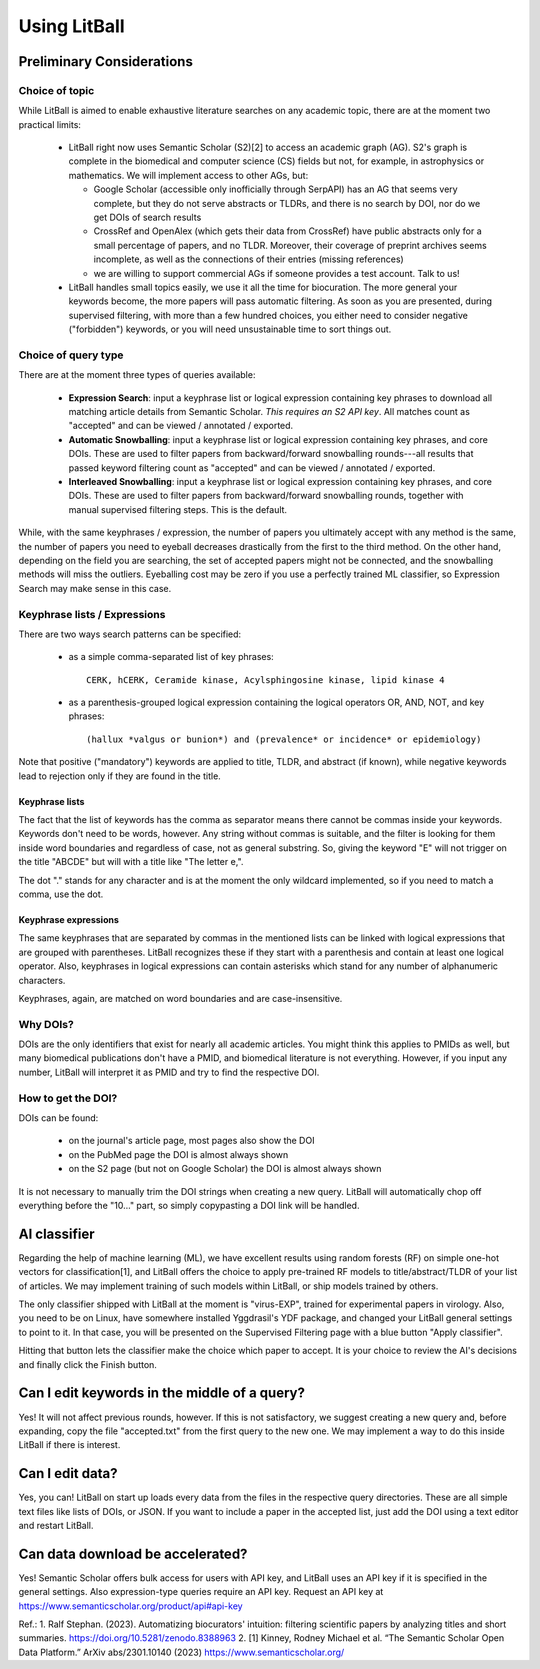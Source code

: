 Using LitBall
=============

Preliminary Considerations
--------------------------

Choice of topic
^^^^^^^^^^^^^^^
While LitBall is aimed to enable exhaustive literature searches on any academic topic, there are at the moment two practical limits:

 - LitBall right now uses Semantic Scholar (S2)[2] to access an academic graph (AG). S2's graph is complete in the biomedical and computer science (CS) fields but not, for example, in astrophysics or mathematics. We will implement access to other AGs, but:

   - Google Scholar (accessible only inofficially through SerpAPI) has an AG that seems very complete, but they do not serve abstracts or TLDRs, and there is no search by DOI, nor do we get DOIs of search results

   - CrossRef and OpenAlex (which gets their data from CrossRef) have public abstracts only for a small percentage of papers, and no TLDR. Moreover, their coverage of preprint archives seems incomplete, as well as the connections of their entries (missing references)

   - we are willing to support commercial AGs if someone provides a test account. Talk to us!

 - LitBall handles small topics easily, we use it all the time for biocuration. The more general your keywords become, the more papers will pass automatic filtering. As soon as you are presented, during supervised filtering, with more than a few hundred choices, you either need to consider negative ("forbidden") keywords, or you will need unsustainable time to sort things out.

Choice of query type
^^^^^^^^^^^^^^^^^^^^
There are at the moment three types of queries available:

 - **Expression Search**: input a keyphrase list or logical expression containing key phrases to download all matching article details from Semantic Scholar. *This requires an S2 API key*. All matches count as "accepted" and can be viewed / annotated / exported.

 - **Automatic Snowballing**: input a keyphrase list or logical expression containing key phrases, and core DOIs. These are used to filter papers from backward/forward snowballing rounds---all results that passed keyword filtering count as "accepted" and can be viewed / annotated / exported.

 - **Interleaved Snowballing**: input a keyphrase list or logical expression containing key phrases, and core DOIs. These are used to filter papers from backward/forward snowballing rounds, together with manual supervised filtering steps. This is the default.

While, with the same keyphrases / expression, the number of papers you ultimately accept with any method is the same, the number of papers you need to eyeball decreases drastically from the first to the third method. On the other hand, depending on the field you are searching, the set of accepted papers might not be connected, and the snowballing methods will miss the outliers. Eyeballing cost may be zero if you use a perfectly trained ML classifier, so Expression Search may make sense in this case.

Keyphrase lists / Expressions
^^^^^^^^^^^^^^^^^^^^^^^^^^^^^
There are two ways search patterns can be specified:

 - as a simple comma-separated list of key phrases::

    CERK, hCERK, Ceramide kinase, Acylsphingosine kinase, lipid kinase 4

 - as a parenthesis-grouped logical expression containing the logical operators OR, AND, NOT, and key phrases::

   (hallux *valgus or bunion*) and (prevalence* or incidence* or epidemiology)

Note that positive ("mandatory") keywords are applied to title, TLDR, and abstract (if known), while negative keywords lead to rejection only if they are found
in the title.

Keyphrase lists
"""""""""""""""
The fact that the list of keywords has the comma as separator means there cannot be commas inside your keywords. Keywords don't need to be words, however.
Any string without commas is suitable, and the filter is looking for them inside word boundaries and regardless of case, not as general substring. So, giving the keyword "E" will
not trigger on the title "ABCDE" but will with a title like "The letter e,".

The dot "." stands for any character and is at the moment the only wildcard implemented, so if you need to match a comma, use the dot.

Keyphrase expressions
"""""""""""""""""""""
The same keyphrases that are separated by commas in the mentioned lists can be linked with logical expressions that are grouped with parentheses. LitBall recognizes these if they start with a parenthesis and contain at least one logical operator. Also, keyphrases in logical expressions can contain asterisks which stand for any number of alphanumeric characters.

Keyphrases, again, are matched on word boundaries and are case-insensitive.

Why DOIs?
^^^^^^^^^
DOIs are the only identifiers that exist for nearly all academic articles. You might think this applies to PMIDs as well, but many biomedical publications don't
have a PMID, and biomedical literature is not everything. However, if you input any number, LitBall will interpret it as PMID and try to find the respective DOI.

How to get the DOI?
^^^^^^^^^^^^^^^^^^^
DOIs can be found:

 - on the journal's article page, most pages also show the DOI

 - on the PubMed page the DOI is almost always shown

 - on the S2 page (but not on Google Scholar) the DOI is almost always shown

It is not necessary to manually trim the DOI strings when creating a new query. LitBall will automatically chop off everything before the "10..." part, so simply copypasting a DOI link will be handled.

AI classifier
-------------
Regarding the help of machine learning (ML), we have excellent results using random forests (RF) on simple one-hot vectors for classification[1], and LitBall offers the choice to apply pre-trained RF models to title/abstract/TLDR of your list of articles. We may implement training of such models within LitBall, or ship models trained by others.

The only classifier shipped with LitBall at the moment is "virus-EXP", trained for experimental papers in virology. Also, you need to be on Linux, have somewhere installed Yggdrasil's YDF package, and changed your LitBall general settings to point to it. In that case, you will be presented on the Supervised Filtering page with a blue button "Apply classifier".

Hitting that button lets the classifier make the choice which paper to accept. It is your choice to review the AI's decisions and finally click the Finish button.

Can I edit keywords in the middle of a query?
---------------------------------------------
Yes! It will not affect previous rounds, however. If this is not satisfactory, we suggest creating a new query and, before expanding, copy the file "accepted.txt" from the first query to the new one. We may implement a way to do this inside LitBall if there is interest.


Can I edit data?
----------------
Yes, you can! LitBall on start up loads every data from the files in the respective query directories. These are all simple text files like lists of DOIs, or JSON.
If you want to include a paper in the accepted list, just add the DOI using a text editor and restart LitBall.

Can data download be accelerated?
---------------------------------
Yes! Semantic Scholar offers bulk access for users with API key, and LitBall uses an API key if it is specified in the general settings. Also expression-type queries require an API key. Request an API key at https://www.semanticscholar.org/product/api#api-key

Ref.:
1. Ralf Stephan. (2023). Automatizing biocurators' intuition: filtering scientific papers by analyzing titles and short summaries. https://doi.org/10.5281/zenodo.8388963
2. [1] Kinney, Rodney Michael et al. “The Semantic Scholar Open Data Platform.” ArXiv abs/2301.10140 (2023) https://www.semanticscholar.org/
